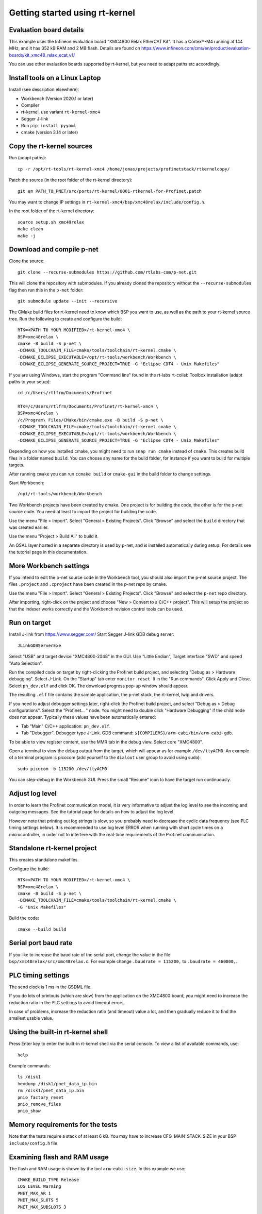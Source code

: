 Getting started using rt-kernel
===============================

Evaluation board details
------------------------
This example uses the Infineon evaluation board "XMC4800 Relax EtherCAT Kit".
It has a Cortex®-M4 running at 144 MHz, and it has 352 kB RAM and 2 MB flash.
Details are found on
https://www.infineon.com/cms/en/product/evaluation-boards/kit_xmc48_relax_ecat_v1/

You can use other evaluation boards supported by rt-kernel, but you need to
adapt paths etc accordingly.


Install tools on a Linux Laptop
-------------------------------
Install (see description elsewhere):

* Workbench (Version 2020.1 or later)
* Compiler
* rt-kernel, use variant ``rt-kernel-xmc4``
* Segger J-link
* Run ``pip install pyyaml``
* cmake (version 3.14 or later)


Copy the rt-kernel sources
--------------------------
Run (adapt paths)::

    cp -r /opt/rt-tools/rt-kernel-xmc4 /home/jonas/projects/profinetstack/rtkernelcopy/

Patch the source (in the root folder of the rt-kernel directory)::

   git am PATH_TO_PNET/src/ports/rt-kernel/0001-rtkernel-for-Profinet.patch

You may want to change IP settings in ``rt-kernel-xmc4/bsp/xmc48relax/include/config.h``.

In the root folder of the rt-kernel directory::

    source setup.sh xmc48relax
    make clean
    make -j


Download and compile p-net
--------------------------
Clone the source::

    git clone --recurse-submodules https://github.com/rtlabs-com/p-net.git

This will clone the repository with submodules. If you already cloned
the repository without the ``--recurse-submodules`` flag then run this
in the ``p-net`` folder::

    git submodule update --init --recursive

The CMake build files for rt-kernel need to know which BSP you want to
use, as well as the path to your rt-kernel source tree. Run the
following to create and configure the build::

    RTK=<PATH TO YOUR MODIFIED>/rt-kernel-xmc4 \
    BSP=xmc48relax \
    cmake -B build -S p-net \
    -DCMAKE_TOOLCHAIN_FILE=cmake/tools/toolchain/rt-kernel.cmake \
    -DCMAKE_ECLIPSE_EXECUTABLE=/opt/rt-tools/workbench/Workbench \
    -DCMAKE_ECLIPSE_GENERATE_SOURCE_PROJECT=TRUE -G "Eclipse CDT4 - Unix Makefiles"

If you are using Windows, start the program "Command line" found in
the rt-labs rt-collab Toolbox installation (adapt paths to your setup)::

    cd /c/Users/rtlfrm/Documents/Profinet

    RTK=/c/Users/rtlfrm/Documents/Profinet/rt-kernel-xmc4 \
    BSP=xmc48relax \
    /c/Program\ Files/CMake/bin/cmake.exe -B build -S p-net \
    -DCMAKE_TOOLCHAIN_FILE=cmake/tools/toolchain/rt-kernel.cmake \
    -DCMAKE_ECLIPSE_EXECUTABLE=/opt/rt-tools/workbench/Workbench \
    -DCMAKE_ECLIPSE_GENERATE_SOURCE_PROJECT=TRUE -G "Eclipse CDT4 - Unix Makefiles"

Depending on how you installed cmake, you might need to run ``snap run
cmake`` instead of ``cmake``. This creates build files in a folder
named ``build``. You can choose any name for the build folder, for
instance if you want to build for multiple targets.

After running ``cmake`` you can run ``ccmake build`` or ``cmake-gui``
in the build folder to change settings.

Start Workbench::

    /opt/rt-tools/workbench/Workbench

Two Workbench projects have been created by cmake. One project is for building
the code, the other is for the p-net source code. You need at least to
import the project for building the code.

Use the menu "File > Import". Select "General > Existing Projects". Click
"Browse" and select the ``build`` directory that was created earlier.

Use the menu "Project > Build All" to build it.

An OSAL layer hosted in a separate directory is used by p-net, and is installed
automatically during setup. For details see the tutorial page
in this documentation.


More Workbench settings
-----------------------
If you intend to edit the p-net source code in the Workbench tool, you
should also import the p-net source project. The files ``.project``
and ``.cproject`` have been created in the p-net repo by cmake.

Use the menu "File > Import". Select "General > Existing Projects". Click
"Browse" and select the ``p-net`` repo directory.

After importing, right-click on the project and choose "New > Convert
to a C/C++ project". This will setup the project so that the indexer
works correctly and the Workbench revision control tools can be used.

Run on target
-------------
Install J-link from https://www.segger.com/
Start Segger J-link GDB debug server::

    JLinkGDBServerExe

Select "USB" and target device "XMC4800-2048" in the GUI. Use "Little Endian",
Target interface "SWD" and speed "Auto Selection".

Run the compiled code on target by right-clicking the Profinet build project,
and selecting "Debug as > Hardware debugging". Select J-Link.
On the "Startup" tab enter ``monitor reset 0`` in the "Run commands".
Click Apply and Close. Select ``pn_dev.elf`` and click OK.
The download progress pop-up window should appear.

The resulting ``.elf`` file contains the sample application, the p-net stack,
the rt-kernel, lwip and drivers.

If you need to adjust debugger settings later, right-click the Profinet build
project, and select "Debug as > Debug configurations". Select the "Profinet... "
node. You might need to double click "Hardware Debugging" if the child node
does not appear. Typically these values have been automatically entered:

* Tab "Main" C/C++ application: ``pn_dev.elf``.
* Tab "Debugger". Debugger type J-Link. GDB command:
  ``${COMPILERS}/arm-eabi/bin/arm-eabi-gdb``.

To be able to view register content, use the MMR tab in the debug view. Select
core "XMC4800".

Open a terminal to view the debug output from the target, which will appear as
for example ``/dev/ttyACM0``. An example of a terminal program is picocom
(add yourself to the ``dialout`` user group to avoid using sudo)::

    sudo picocom -b 115200 /dev/ttyACM0

You can step-debug in the Workbench GUI. Press the small "Resume" icon to have
the target run continuously.


Adjust log level
----------------
In order to learn the Profinet communication model, it is very informative to
adjust the log level to see the incoming and outgoing messages. See the
tutorial page for details on how to adjust the log level.

However note that printing out log strings is slow, so you probably need
to decrease the cyclic data frequency (see PLC timing settings below).
It is recommended to use log level ERROR when running with short cycle times
on a microcontroller, in order not to interfere with the real-time
requirements of the Profinet communication.


Standalone rt-kernel project
----------------------------
This creates standalone makefiles.

Configure the build::

    RTK=<PATH TO YOUR MODIFIED>/rt-kernel-xmc4 \
    BSP=xmc48relax \
    cmake -B build -S p-net \
    -DCMAKE_TOOLCHAIN_FILE=cmake/tools/toolchain/rt-kernel.cmake \
    -G "Unix Makefiles"

Build the code::

    cmake --build build


Serial port baud rate
---------------------
If you like to increase the baud rate of the serial port, change the value in
the file ``bsp/xmc48relax/src/xmc48relax.c``. For example change
``.baudrate = 115200,`` to ``.baudrate = 460800,``.


PLC timing settings
-------------------
The send clock is 1 ms in the GSDML file.

If you do lots of printouts (which are slow) from the application on the
XMC4800 board, you might need to increase the reduction ratio in the PLC
settings to avoid timeout errors.

In case of problems, increase the reduction ratio (and timeout) value a lot,
and then gradually reduce it to find the smallest usable value.


Using the built-in rt-kernel shell
----------------------------------
Press Enter key to enter the built-in rt-kernel shell via the serial console.
To view a list of available commands, use::

   help

Example commands::

   ls /disk1
   hexdump /disk1/pnet_data_ip.bin
   rm /disk1/pnet_data_ip.bin
   pnio_factory_reset
   pnio_remove_files
   pnio_show


Memory requirements for the tests
---------------------------------
Note that the tests require a stack of at least 6 kB. You may have to increase
CFG_MAIN_STACK_SIZE in your BSP ``include/config.h`` file.


Examining flash and RAM usage
-----------------------------
The flash and RAM usage is shown by the tool ``arm-eabi-size``.
In this example we use::

   CMAKE_BUILD_TYPE Release
   LOG_LEVEL Warning
   PNET_MAX_AR 1
   PNET_MAX_SLOTS 5
   PNET_MAX_SUBSLOTS 3

To estimate the binary size, link partially (without standard
libraries). This example is for cortex-m4f MCU:s, such as XMC4800::

   build$ make all
   build$ /opt/rt-tools/compilers/arm-eabi/bin/arm-eabi-gcc -O3 -DNDEBUG -mcpu=cortex-m4 -mthumb -mfloat-abi=hard -mfpu=fpv4-sp-d16 CMakeFiles/pn_dev.dir/sample_app/sampleapp_common.o CMakeFiles/pn_dev.dir/src/ports/rt-kernel/sampleapp_main.o -o pn_dev.elf libprofinet.a -nostartfiles -nostdlib -r

Study the resulting executable::

   build$ arm-eabi-size pn_dev.elf
      text   data    bss     dec      hex  filename
    127421     16   1388  128825    1f739  pn_dev.elf

Values in bytes (including the rt-kernel RTOS).

* text: code in flash
* data: Memory, statically initialized
* bss: Memory, zero-initialized. For example the stack.
* dec = text + data + bss
* hex = text + data + bss (in hexadecimal)

The flash usage is text + data, as the RAM initialization values are stored in flash.


Run tests on XMC4800 target
---------------------------
In order to compile the test code, make sure to use BUILD_TESTING and that
TEST_DEBUG is disabled. Set PNET_MAX_AR to 1, and reduce
PNET_MAX_FILENAME_SIZE to 30 bytes.
This is done via ccmake, which should be started in the build directory::

    ccmake .

In the file ``include/pnet_api.h`` set PNET_MAX_AR to 1.

Set CFG_MAIN_STACK_SIZE to at least 8192 in ``rt-kernel-xmc4/bsp/xmc48relax/include/config.h``

The resulting file after compiling is named ``pf_test.elf``

Add a new hardware debugging configuration, where the C/C++ application on the
"Main" tab is set to ``pn_dev.elf``.

The test will run on the target board when starting hardware debugging.
You might need to press the Play button in the Workbench if you have enabled
breakpoints.


SNMP
----
To enable SNMP support, set the ``PNET_OPTION_SNMP`` value to ``ON``.

See :ref:`network-topology-detection` for more details on SNMP and how to
verify the SNMP communication to the p-net stack.


IP-stack lwip
-------------
The rt-kernel uses the "lwip" IP stack.

To enable logging in lwip, modify the file
``rt-kernel-xmc4/lwip/src/include/lwip/lwipopts.h``.

Make sure general logging is enabled::

   #define LWIP_DEBUG 1
   #define LWIP_DBG_MIN_LEVEL          LWIP_DBG_LEVEL_ALL
   #define LWIP_DBG_TYPES_ON           LWIP_DBG_ON

And enable debug logging of the modules you are interested in::

   #define PBUF_DEBUG                  LWIP_DBG_OFF
   #define IP_DEBUG                    LWIP_DBG_ON
   #define IGMP_DEBUG                  LWIP_DBG_ON
   #define TCPIP_DEBUG                 LWIP_DBG_ON

Rebuild rt-kernel.
